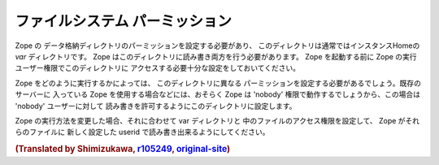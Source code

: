 ファイルシステム パーミッション
=================================

Zope の データ格納ディレクトリのパーミッションを設定する必要があり、
このディレクトリは通常ではインスタンスHomeの `var` ディレクトリです。
Zope はこのディレクトリに読み書き両方を行う必要があります。
Zope を起動する前に Zope の実行ユーザー権限でこのディレクトリに
アクセスする必要十分な設定をしておいてください。

Zope をどのように実行するかによっては、 このディレクトリに異なる
パーミッションを設定する必要があるでしょう。既存のサーバーに
入っている Zope を使用する場合などには、おそらく Zope は 'nobody'
権限で動作するでしょうから、この場合は 'nobody' ユーザーに対して
読み書きを許可するようにこのディレクトリに設定します。

Zope の実行方法を変更した場合、それに合わせて var ディレクトリと
中のファイルのアクセス権限を設定して、 Zope がそれらのファイルに
新しく設定した userid で読み書き出来るようにしてください。

.. rubric:: (Translated by Shimizukawa, `r105249 <http://svn.zope.org/Zope/tags/2.12.1/doc/SECURITY.rst?rev=105249&view=markup>`_, `original-site <http://docs.zope.org/zope2/releases/2.12/SECURITY.html>`_)
  :class: translator

